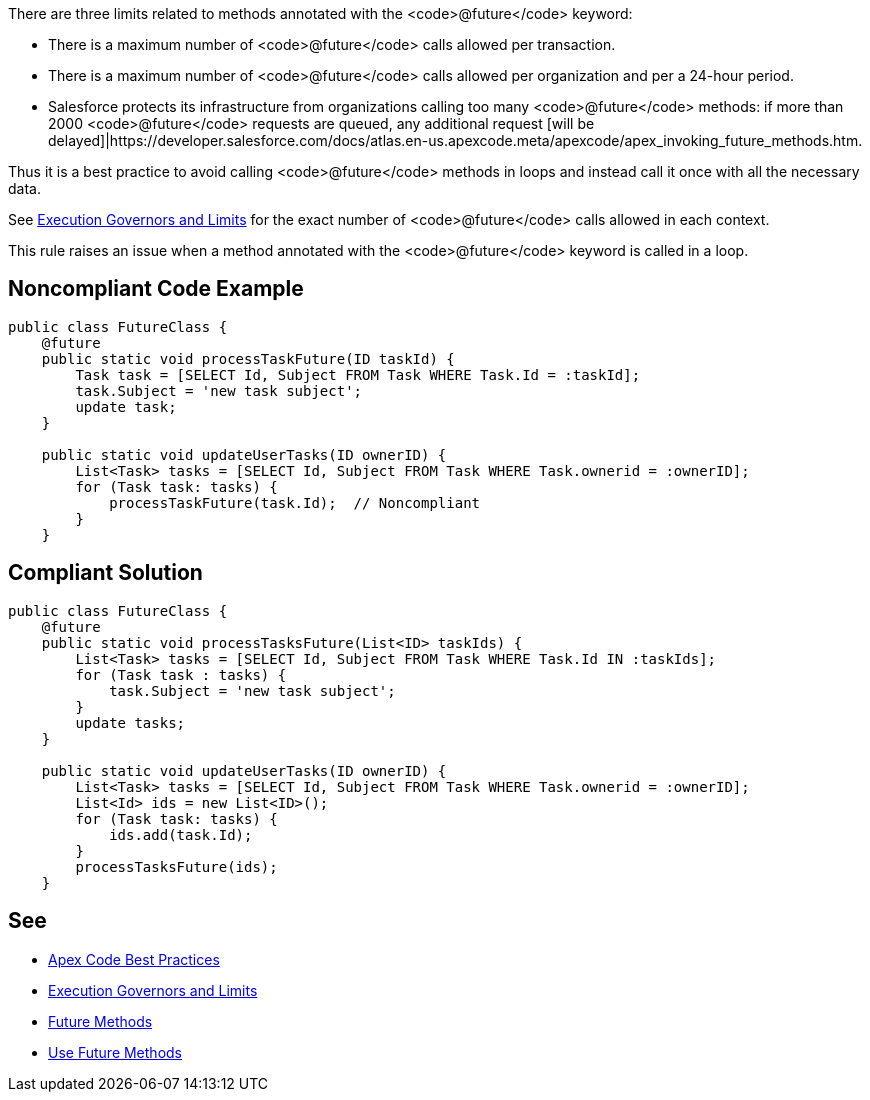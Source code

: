 There are three limits related to methods annotated with the <code>@future</code> keyword:

* There is a maximum number of <code>@future</code> calls allowed per transaction.
* There is a maximum number of <code>@future</code> calls allowed per organization and per a 24-hour period.
* Salesforce protects its infrastructure from organizations calling too many <code>@future</code> methods: if more than 2000 <code>@future</code> requests are queued, any additional request [will be delayed]|https://developer.salesforce.com/docs/atlas.en-us.apexcode.meta/apexcode/apex_invoking_future_methods.htm.

Thus it is a best practice to avoid calling <code>@future</code> methods in loops and instead call it once with all the necessary data.

See https://developer.salesforce.com/docs/atlas.en-us.222.0.apexcode.meta/apexcode/apex_gov_limits.htm[Execution Governors and Limits] for the exact number of <code>@future</code> calls allowed in each context.

This rule raises an issue when a method annotated with the <code>@future</code> keyword is called in a loop.


== Noncompliant Code Example

----
public class FutureClass {
    @future
    public static void processTaskFuture(ID taskId) {
        Task task = [SELECT Id, Subject FROM Task WHERE Task.Id = :taskId];
        task.Subject = 'new task subject';
        update task;
    }

    public static void updateUserTasks(ID ownerID) {
        List<Task> tasks = [SELECT Id, Subject FROM Task WHERE Task.ownerid = :ownerID];
        for (Task task: tasks) {
            processTaskFuture(task.Id);  // Noncompliant
        }
    }
----


== Compliant Solution

----
public class FutureClass {
    @future
    public static void processTasksFuture(List<ID> taskIds) {
        List<Task> tasks = [SELECT Id, Subject FROM Task WHERE Task.Id IN :taskIds];
        for (Task task : tasks) {
            task.Subject = 'new task subject';
        }
        update tasks;
    }

    public static void updateUserTasks(ID ownerID) {
        List<Task> tasks = [SELECT Id, Subject FROM Task WHERE Task.ownerid = :ownerID];
        List<Id> ids = new List<ID>();
        for (Task task: tasks) {
            ids.add(task.Id);
        }
        processTasksFuture(ids);
    }
----


== See

* https://developer.salesforce.com/page/Apex_Code_Best_Practices[Apex Code Best Practices]
* https://developer.salesforce.com/docs/atlas.en-us.222.0.apexcode.meta/apexcode/apex_gov_limits.htm[Execution Governors and Limits]
* https://developer.salesforce.com/docs/atlas.en-us.apexcode.meta/apexcode/apex_invoking_future_methods.htm[Future Methods]
* https://trailhead.salesforce.com/content/learn/modules/asynchronous_apex/async_apex_future_methods[Use Future Methods]

